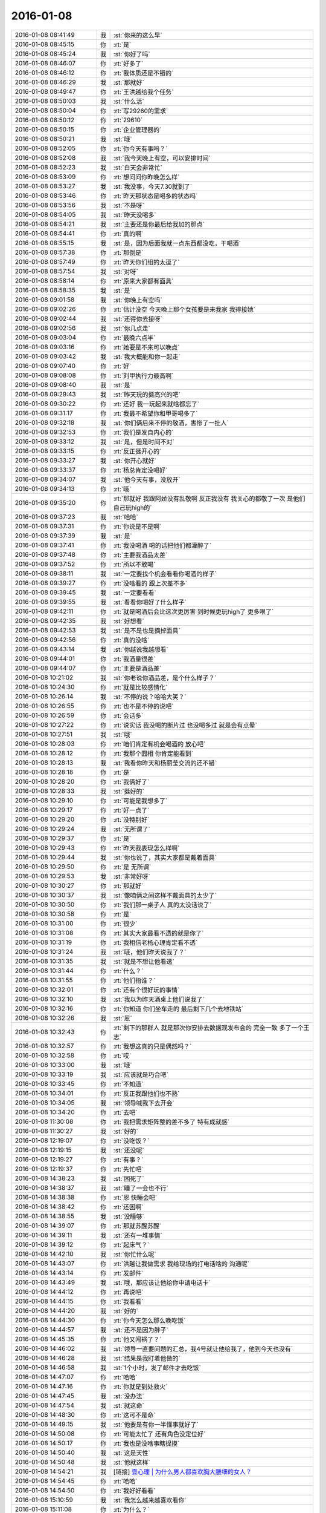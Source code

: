 2016-01-08
-------------

.. list-table::
   :widths: 25, 1, 60

   * - 2016-01-08 08:41:49
     - 我
     - :st:`你来的这么早`
   * - 2016-01-08 08:45:15
     - 你
     - :rt:`是`
   * - 2016-01-08 08:45:24
     - 我
     - :st:`你好了吗`
   * - 2016-01-08 08:46:07
     - 你
     - :rt:`好多了`
   * - 2016-01-08 08:46:12
     - 你
     - :rt:`我体质还是不错的`
   * - 2016-01-08 08:46:29
     - 我
     - :st:`那就好`
   * - 2016-01-08 08:49:47
     - 你
     - :rt:`王洪越给我个任务`
   * - 2016-01-08 08:50:03
     - 我
     - :st:`什么活`
   * - 2016-01-08 08:50:04
     - 你
     - :rt:`写29260的需求`
   * - 2016-01-08 08:50:12
     - 你
     - :rt:`29610`
   * - 2016-01-08 08:50:15
     - 你
     - :rt:`企业管理器的`
   * - 2016-01-08 08:50:21
     - 我
     - :st:`哦`
   * - 2016-01-08 08:52:05
     - 你
     - :rt:`你今天有事吗？`
   * - 2016-01-08 08:52:08
     - 我
     - :st:`我今天晚上有空，可以安排时间`
   * - 2016-01-08 08:52:23
     - 我
     - :st:`白天会非常忙`
   * - 2016-01-08 08:53:09
     - 你
     - :rt:`想问问你昨晚怎么样`
   * - 2016-01-08 08:53:27
     - 我
     - :st:`我没事，今天7.30就到了`
   * - 2016-01-08 08:53:46
     - 你
     - :rt:`昨天那状态是喝多的状态吗`
   * - 2016-01-08 08:53:56
     - 我
     - :st:`不是呀`
   * - 2016-01-08 08:54:05
     - 我
     - :st:`昨天没喝多`
   * - 2016-01-08 08:54:21
     - 我
     - :st:`主要还是你最后给我加的那点`
   * - 2016-01-08 08:54:41
     - 你
     - :rt:`真的啊`
   * - 2016-01-08 08:55:15
     - 我
     - :st:`是，因为后面我就一点东西都没吃，干喝酒`
   * - 2016-01-08 08:57:38
     - 你
     - :rt:`那倒是`
   * - 2016-01-08 08:57:49
     - 你
     - :rt:`昨天你们组的太逗了`
   * - 2016-01-08 08:57:54
     - 我
     - :st:`对呀`
   * - 2016-01-08 08:58:14
     - 你
     - :rt:`原来大家都有面具`
   * - 2016-01-08 08:58:35
     - 我
     - :st:`是`
   * - 2016-01-08 09:01:58
     - 我
     - :st:`你晚上有空吗`
   * - 2016-01-08 09:02:26
     - 你
     - :rt:`估计没空 今天晚上那个女孩要是来我家 我得接她`
   * - 2016-01-08 09:02:44
     - 我
     - :st:`还得你去接呀`
   * - 2016-01-08 09:02:56
     - 我
     - :st:`你几点走`
   * - 2016-01-08 09:03:04
     - 你
     - :rt:`最晚六点半`
   * - 2016-01-08 09:03:16
     - 你
     - :rt:`她要是不来可以晚点`
   * - 2016-01-08 09:03:42
     - 我
     - :st:`我大概能和你一起走`
   * - 2016-01-08 09:07:40
     - 你
     - :rt:`好`
   * - 2016-01-08 09:08:08
     - 你
     - :rt:`刘甲执行力最高啊`
   * - 2016-01-08 09:08:40
     - 我
     - :st:`是`
   * - 2016-01-08 09:29:43
     - 我
     - :st:`昨天玩的挺高兴的吧`
   * - 2016-01-08 09:30:22
     - 你
     - :rt:`还好 我一玩起来就啥都忘了`
   * - 2016-01-08 09:31:17
     - 你
     - :rt:`我最不希望你和甲哥喝多了`
   * - 2016-01-08 09:32:18
     - 我
     - :st:`你们俩后来不停的敬酒，害惨了一批人`
   * - 2016-01-08 09:32:53
     - 你
     - :rt:`我们是发自内心的`
   * - 2016-01-08 09:33:12
     - 我
     - :st:`是，但是时间不对`
   * - 2016-01-08 09:33:15
     - 你
     - :rt:`反正挺开心的`
   * - 2016-01-08 09:33:27
     - 我
     - :st:`你开心就好`
   * - 2016-01-08 09:33:37
     - 你
     - :rt:`杨总肯定没喝好`
   * - 2016-01-08 09:34:07
     - 我
     - :st:`他今天有事，没放开`
   * - 2016-01-08 09:34:13
     - 你
     - :rt:`哦`
   * - 2016-01-08 09:35:20
     - 你
     - :rt:`那就好 我跟阿娇没有乱敬啊 反正我没有 我关心的都敬了一次 是他们自己玩high的`
   * - 2016-01-08 09:37:23
     - 我
     - :st:`哈哈`
   * - 2016-01-08 09:37:31
     - 你
     - :rt:`你说是不是啊`
   * - 2016-01-08 09:37:39
     - 我
     - :st:`是`
   * - 2016-01-08 09:37:41
     - 你
     - :rt:`我没喝酒 喝的话把他们都灌醉了`
   * - 2016-01-08 09:37:48
     - 你
     - :rt:`主要我酒品太差`
   * - 2016-01-08 09:37:52
     - 你
     - :rt:`所以不敢喝`
   * - 2016-01-08 09:38:11
     - 我
     - :st:`一定要找个机会看看你喝酒的样子`
   * - 2016-01-08 09:39:27
     - 你
     - :rt:`没啥看的 跟上次差不多`
   * - 2016-01-08 09:39:45
     - 我
     - :st:`一定要看看`
   * - 2016-01-08 09:39:55
     - 我
     - :st:`看看你喝好了什么样子`
   * - 2016-01-08 09:42:11
     - 你
     - :rt:`就是喝酒后会比这次更厉害 到时候更玩high了 更多哏了`
   * - 2016-01-08 09:42:35
     - 我
     - :st:`好想看`
   * - 2016-01-08 09:42:53
     - 我
     - :st:`是不是也是摘掉面具`
   * - 2016-01-08 09:42:56
     - 你
     - :rt:`真的没啥`
   * - 2016-01-08 09:43:14
     - 我
     - :st:`你越说我越想看`
   * - 2016-01-08 09:44:01
     - 你
     - :rt:`我酒量很差`
   * - 2016-01-08 09:44:07
     - 你
     - :rt:`主要是酒品差`
   * - 2016-01-08 10:21:02
     - 我
     - :st:`你老说你酒品差，是个什么样子？`
   * - 2016-01-08 10:24:30
     - 你
     - :rt:`就是比较感情化`
   * - 2016-01-08 10:26:14
     - 我
     - :st:`不停的说？哈哈大笑？`
   * - 2016-01-08 10:26:55
     - 你
     - :rt:`也不是不停的说吧`
   * - 2016-01-08 10:26:59
     - 你
     - :rt:`会话多`
   * - 2016-01-08 10:27:22
     - 你
     - :rt:`说实话 我没喝的断片过 也没喝多过  就是会有点晕`
   * - 2016-01-08 10:27:51
     - 我
     - :st:`哦`
   * - 2016-01-08 10:28:03
     - 你
     - :rt:`咱们肯定有机会喝酒的 放心吧`
   * - 2016-01-08 10:28:12
     - 你
     - :rt:`我那个囧相 你肯定能看到`
   * - 2016-01-08 10:28:13
     - 我
     - :st:`我看你昨天和杨丽莹交流的还不错`
   * - 2016-01-08 10:28:18
     - 你
     - :rt:`是`
   * - 2016-01-08 10:28:20
     - 你
     - :rt:`我俩好了`
   * - 2016-01-08 10:28:33
     - 我
     - :st:`挺好的`
   * - 2016-01-08 10:29:10
     - 你
     - :rt:`可能是我想多了`
   * - 2016-01-08 10:29:17
     - 你
     - :rt:`好一点了`
   * - 2016-01-08 10:29:20
     - 你
     - :rt:`没特别好`
   * - 2016-01-08 10:29:24
     - 我
     - :st:`无所谓了`
   * - 2016-01-08 10:29:37
     - 你
     - :rt:`是`
   * - 2016-01-08 10:29:43
     - 你
     - :rt:`昨天我表现怎么样啊`
   * - 2016-01-08 10:29:44
     - 我
     - :st:`你也说了，其实大家都是戴着面具`
   * - 2016-01-08 10:29:50
     - 你
     - :rt:`是 无所谓`
   * - 2016-01-08 10:29:53
     - 我
     - :st:`非常好呀`
   * - 2016-01-08 10:30:27
     - 你
     - :rt:`那就好`
   * - 2016-01-08 10:30:37
     - 我
     - :st:`像咱俩之间这样不戴面具的太少了`
   * - 2016-01-08 10:30:50
     - 你
     - :rt:`我们那一桌子人 真的太没话说了`
   * - 2016-01-08 10:30:58
     - 你
     - :rt:`是`
   * - 2016-01-08 10:31:00
     - 你
     - :rt:`很少`
   * - 2016-01-08 10:31:08
     - 你
     - :rt:`其实大家最看不透的就是你了`
   * - 2016-01-08 10:31:19
     - 你
     - :rt:`我相信老杨心理肯定看不透`
   * - 2016-01-08 10:31:24
     - 我
     - :st:`哦，他们昨天说我了？`
   * - 2016-01-08 10:31:35
     - 我
     - :st:`就是不想让他看透`
   * - 2016-01-08 10:31:44
     - 你
     - :rt:`什么？`
   * - 2016-01-08 10:31:55
     - 你
     - :rt:`他们指谁？`
   * - 2016-01-08 10:32:01
     - 你
     - :rt:`还有个很好玩的事情`
   * - 2016-01-08 10:32:10
     - 我
     - :st:`我以为昨天酒桌上他们说我了`
   * - 2016-01-08 10:32:16
     - 你
     - :rt:`你知道 你们坐车走的 最后剩下几个去地铁站`
   * - 2016-01-08 10:32:26
     - 我
     - :st:`恩`
   * - 2016-01-08 10:32:43
     - 你
     - :rt:`剩下的那群人 就是那次你安排去数据观发布会的 完全一致 多了一个王志`
   * - 2016-01-08 10:32:57
     - 你
     - :rt:`我想这真的只是偶然吗？`
   * - 2016-01-08 10:32:58
     - 你
     - :rt:`哎`
   * - 2016-01-08 10:33:00
     - 我
     - :st:`哦`
   * - 2016-01-08 10:33:19
     - 我
     - :st:`应该就是巧合吧`
   * - 2016-01-08 10:33:45
     - 你
     - :rt:`不知道`
   * - 2016-01-08 10:34:01
     - 你
     - :rt:`反正我跟他们也不熟`
   * - 2016-01-08 10:34:05
     - 我
     - :st:`领导喊我下去开会`
   * - 2016-01-08 10:34:20
     - 你
     - :rt:`去吧`
   * - 2016-01-08 11:30:08
     - 你
     - :rt:`我把需求矩阵整的差不多了 特有成就感`
   * - 2016-01-08 11:30:27
     - 我
     - :st:`好的`
   * - 2016-01-08 12:19:07
     - 你
     - :rt:`没吃饭？`
   * - 2016-01-08 12:19:15
     - 我
     - :st:`还没呢`
   * - 2016-01-08 12:19:27
     - 你
     - :rt:`有事？`
   * - 2016-01-08 12:19:37
     - 你
     - :rt:`先忙吧`
   * - 2016-01-08 14:38:23
     - 我
     - :st:`困死了`
   * - 2016-01-08 14:38:37
     - 我
     - :st:`睡了一会也不行`
   * - 2016-01-08 14:38:38
     - 你
     - :rt:`恩 快睡会吧`
   * - 2016-01-08 14:38:42
     - 你
     - :rt:`还困啊`
   * - 2016-01-08 14:38:55
     - 我
     - :st:`没睡够`
   * - 2016-01-08 14:39:07
     - 你
     - :rt:`那就苏醒苏醒`
   * - 2016-01-08 14:39:11
     - 我
     - :st:`还有一堆事情`
   * - 2016-01-08 14:39:12
     - 你
     - :rt:`起床气？`
   * - 2016-01-08 14:42:10
     - 我
     - :st:`你忙什么呢`
   * - 2016-01-08 14:43:07
     - 你
     - :rt:`洪越让我做需求 我给现场的打电话啥的 沟通呢`
   * - 2016-01-08 14:43:14
     - 你
     - :rt:`发邮件`
   * - 2016-01-08 14:43:49
     - 我
     - :st:`哦，那应该让他给你申请电话卡`
   * - 2016-01-08 14:44:12
     - 你
     - :rt:`再说吧`
   * - 2016-01-08 14:44:15
     - 你
     - :rt:`我看看`
   * - 2016-01-08 14:44:20
     - 我
     - :st:`好的`
   * - 2016-01-08 14:44:30
     - 你
     - :rt:`你今天怎么那么晚吃饭`
   * - 2016-01-08 14:44:57
     - 我
     - :st:`还不是因为胖子`
   * - 2016-01-08 14:45:35
     - 你
     - :rt:`他又闯祸了？`
   * - 2016-01-08 14:46:02
     - 我
     - :st:`领导一直要问题的汇总，我4号就让他给我了，他到今天也没有`
   * - 2016-01-08 14:46:28
     - 我
     - :st:`结果是我盯着他做的`
   * - 2016-01-08 14:46:58
     - 我
     - :st:`1个小时，发了邮件才去吃饭`
   * - 2016-01-08 14:47:07
     - 你
     - :rt:`哈哈`
   * - 2016-01-08 14:47:16
     - 你
     - :rt:`你就是到处救火`
   * - 2016-01-08 14:47:45
     - 我
     - :st:`没办法`
   * - 2016-01-08 14:47:54
     - 我
     - :st:`就这命`
   * - 2016-01-08 14:48:30
     - 你
     - :rt:`这可不是命`
   * - 2016-01-08 14:49:15
     - 我
     - :st:`他要是有你一半懂事就好了`
   * - 2016-01-08 14:50:08
     - 你
     - :rt:`可能太忙了 还有角色没定位好`
   * - 2016-01-08 14:50:17
     - 你
     - :rt:`我也是没啥事瞎捉摸`
   * - 2016-01-08 14:50:40
     - 我
     - :st:`这是天性`
   * - 2016-01-08 14:50:48
     - 我
     - :st:`他就这样`
   * - 2016-01-08 14:54:21
     - 我
     - [链接] `壹心理 | 为什么男人都喜欢胸大腰细的女人？ <http://www.wandoujia.com/items/6252832275679618227?utm_medium=wechat-friends&utm_source=2251663&utm_campaign=social&from=ripple>`_
   * - 2016-01-08 14:54:45
     - 你
     - :rt:`哈哈`
   * - 2016-01-08 14:54:50
     - 你
     - :rt:`我好好看看`
   * - 2016-01-08 15:10:59
     - 我
     - :st:`我怎么越来越喜欢看你`
   * - 2016-01-08 15:11:08
     - 你
     - :rt:`为什么？`
   * - 2016-01-08 15:11:21
     - 你
     - :rt:`爱美之心？`
   * - 2016-01-08 15:11:38
     - 我
     - :st:`不是`
   * - 2016-01-08 15:12:43
     - 你
     - :rt:`那是什么？`
   * - 2016-01-08 15:13:37
     - 我
     - :st:`不知道`
   * - 2016-01-08 15:14:04
     - 我
     - :st:`好像就是欣赏你那种`
   * - 2016-01-08 15:15:21
     - 你
     - :rt:`哈哈 那你欣赏吧 我就不收钱了`
   * - 2016-01-08 15:16:12
     - 我
     - :st:`你要是收钱，那不就成动物园了[偷笑]`
   * - 2016-01-08 15:16:31
     - 你
     - :rt:`是啊 所以不收了`
   * - 2016-01-08 15:16:33
     - 你
     - :rt:`哼`
   * - 2016-01-08 15:17:48
     - 你
     - :rt:`亲 我又有事麻烦你了 我编辑好了邮件 是发给现场运维人员的 我想让你帮我看看 ，我还是发给洪越看呢？`
   * - 2016-01-08 15:18:05
     - 我
     - :st:`你给我吧`
   * - 2016-01-08 15:19:09
     - 你
     - :rt:`你忙的话就告诉我啊 我就把球丢给王洪越去`
   * - 2016-01-08 15:19:29
     - 我
     - :st:`开头三个字好像就不对`
   * - 2016-01-08 15:19:55
     - 你
     - :rt:`那个人就叫这个名字`
   * - 2016-01-08 15:20:01
     - 你
     - :rt:`是个广西的`
   * - 2016-01-08 15:20:22
     - 我
     - :st:`哦，我还以为是乱码呢`
   * - 2016-01-08 15:20:33
     - 你
     - :rt:`我刚开始也以为`
   * - 2016-01-08 15:20:34
     - 你
     - :rt:`哈哈`
   * - 2016-01-08 15:21:45
     - 我
     - :st:`你这封邮件的主要意思还是想知道他们为什么不能用 dispserver？`
   * - 2016-01-08 15:27:16
     - 你
     - :rt:`还有为什么一定要用企业管理器`
   * - 2016-01-08 15:27:52
     - 我
     - :st:`这个好像不明显`
   * - 2016-01-08 15:28:01
     - 你
     - :rt:`问题5`
   * - 2016-01-08 15:28:36
     - 我
     - :st:`问题5给人的感觉是企业管理器也干不了`
   * - 2016-01-08 15:28:49
     - 你
     - :rt:`我改改`
   * - 2016-01-08 15:29:00
     - 你
     - :rt:`现场人员为什么要用企业管理器导入数据？`
   * - 2016-01-08 15:29:08
     - 你
     - :rt:`是 你说的对`
   * - 2016-01-08 15:30:00
     - 我
     - :st:`你这几个问题给我的感觉比较表面化`
   * - 2016-01-08 15:30:13
     - 你
     - :rt:`你说说`
   * - 2016-01-08 15:30:16
     - 我
     - :st:`不是深挖用户需求的那种`
   * - 2016-01-08 15:30:22
     - 你
     - :rt:`哦`
   * - 2016-01-08 15:30:50
     - 你
     - :rt:`我就想到这几个`
   * - 2016-01-08 15:33:28
     - 我
     - :st:`这个很难说清楚`
   * - 2016-01-08 15:33:50
     - 我
     - :st:`你这几个问题可能会让人家误解`
   * - 2016-01-08 15:33:57
     - 你
     - :rt:`误解什么？`
   * - 2016-01-08 15:34:28
     - 我
     - :st:`有点就事论事`
   * - 2016-01-08 15:34:34
     - 你
     - :rt:`你快跟我说说 我真的不懂 我就是想知道 为什么用这个功能`
   * - 2016-01-08 15:34:44
     - 我
     - :st:`头疼医头，脚疼医脚`
   * - 2016-01-08 15:34:46
     - 你
     - :rt:`层次太低？`
   * - 2016-01-08 15:34:59
     - 我
     - :st:`不是`
   * - 2016-01-08 15:35:32
     - 我
     - :st:`我的意思是书面语言这么问会导致误解`
   * - 2016-01-08 15:36:36
     - 你
     - :rt:`说实话 没看懂你说的`
   * - 2016-01-08 15:36:59
     - 我
     - :st:`你站在他们的角度想想`
   * - 2016-01-08 15:43:22
     - 我
     - :st:`或者说你换个角度，看看你这几个问题能不能从最简单、最肤浅的方式理解`
   * - 2016-01-08 15:47:25
     - 你
     - :rt:`你当面跟我说来行吗？`
   * - 2016-01-08 15:50:54
     - 我
     - :st:`看样子是把你逼急了`
   * - 2016-01-08 15:51:30
     - 你
     - :rt:`是啊 洪越那边要 我又不知道怎么写 我一直理解的是 我问的这几个问题不对`
   * - 2016-01-08 15:52:07
     - 你
     - :rt:`我刚才给他打过电话了 问了很多 我都忘了一部分  所以我才想写个邮件吧`
   * - 2016-01-08 15:52:11
     - 你
     - :rt:`是不是很惨`
   * - 2016-01-08 15:52:19
     - 我
     - :st:`所以还是说角度不对`
   * - 2016-01-08 15:52:25
     - 你
     - :rt:`是`
   * - 2016-01-08 15:52:33
     - 我
     - :st:`你自己好好体会一下`
   * - 2016-01-08 15:52:42
     - 你
     - :rt:`恩`
   * - 2016-01-08 15:54:40
     - 我
     - :st:`其实就是你把自己当成对方，看看会怎么回你`
   * - 2016-01-08 16:13:27
     - 我
     - :st:`亲，怎么样了`
   * - 2016-01-08 16:13:39
     - 你
     - :rt:`这个好难啊`
   * - 2016-01-08 16:13:51
     - 你
     - :rt:`我现在终于发现甲哥为什么头疼了`
   * - 2016-01-08 16:13:55
     - 我
     - :st:`是`
   * - 2016-01-08 16:14:17
     - 我
     - :st:`所以我不爱干`
   * - 2016-01-08 16:14:25
     - 你
     - :rt:`哈哈`
   * - 2016-01-08 16:14:26
     - 我
     - :st:`不如技术简单`
   * - 2016-01-08 16:16:17
     - 我
     - :st:`他和你说什么`
   * - 2016-01-08 16:16:20
     - 你
     - :rt:`不一样啊`
   * - 2016-01-08 16:16:37
     - 你
     - :rt:`我刚才给他问这个怎么写了 他给我提了几个意见`
   * - 2016-01-08 16:17:08
     - 你
     - :rt:`刚才跟我说在旭明的菜单上调整下 刚才我给定的桌 周二跟他去交定金`
   * - 2016-01-08 16:17:09
     - 我
     - :st:`今天好像态度不错`
   * - 2016-01-08 16:17:19
     - 我
     - :st:`哦`
   * - 2016-01-08 16:17:21
     - 你
     - :rt:`我也想呢 今天没难为我`
   * - 2016-01-08 16:21:25
     - 我
     - :st:`你先忙吧`
   * - 2016-01-08 16:24:52
     - 你
     - :rt:`我急得都出汗了`
   * - 2016-01-08 16:25:25
     - 我
     - :st:`唉，我也没办法帮你写呀`
   * - 2016-01-08 16:25:46
     - 我
     - :st:`之前也没有教你这些`
   * - 2016-01-08 16:25:47
     - 你
     - :rt:`不用`
   * - 2016-01-08 16:47:28
     - 你
     - :rt:`他今天吃错药了`
   * - 2016-01-08 16:48:30
     - 我
     - :st:`哈哈`
   * - 2016-01-08 16:50:17
     - 我
     - :st:`发了吗`
   * - 2016-01-08 16:50:28
     - 你
     - :rt:`他要是总这样多好 你也不难为他 我也不难为他 哈哈`
   * - 2016-01-08 16:50:32
     - 你
     - :rt:`没呢`
   * - 2016-01-08 16:50:45
     - 我
     - :st:`不可能`
   * - 2016-01-08 16:51:51
     - 你
     - :rt:`他昨天酒桌上说的那些话 是真心的吗`
   * - 2016-01-08 16:51:54
     - 你
     - :rt:`说你的`
   * - 2016-01-08 16:51:59
     - 你
     - :rt:`这把你夸的`
   * - 2016-01-08 16:52:53
     - 我
     - :st:`骗人的`
   * - 2016-01-08 16:53:15
     - 你
     - :rt:`以前也这样过吗？`
   * - 2016-01-08 16:53:20
     - 你
     - :rt:`以前也说过？`
   * - 2016-01-08 16:54:01
     - 我
     - :st:`是`
   * - 2016-01-08 16:55:13
     - 我
     - :st:`这都是场面上的话`
   * - 2016-01-08 16:55:32
     - 你
     - :rt:`这么不要face`
   * - 2016-01-08 16:55:35
     - 你
     - :rt:`真是的`
   * - 2016-01-08 16:57:00
     - 我
     - :st:`人嘛，什么样的都有`
   * - 2016-01-08 16:57:28
     - 你
     - :rt:`这个不难理解 他也会夸我 但还是那么对我`
   * - 2016-01-08 16:57:38
     - 我
     - :st:`是`
   * - 2016-01-08 17:11:35
     - 你
     - :rt:`每次进屋总来个感叹句`
   * - 2016-01-08 17:11:45
     - 你
     - :rt:`不对`
   * - 2016-01-08 17:11:50
     - 你
     - :rt:`是语气词`
   * - 2016-01-08 17:11:54
     - 我
     - :st:`是`
   * - 2016-01-08 17:12:01
     - 我
     - :st:`心情不好`
   * - 2016-01-08 17:12:08
     - 你
     - :rt:`怎么了`
   * - 2016-01-08 17:12:20
     - 你
     - :rt:`谁欺负你了`
   * - 2016-01-08 17:12:31
     - 我
     - :st:`你猜`
   * - 2016-01-08 17:13:37
     - 你
     - :rt:`这怎么猜？`
   * - 2016-01-08 17:13:44
     - 你
     - .. image:: images/00448BF3E9DF7EAA97A273BFAF065ABC.gif
          :width: 100px
   * - 2016-01-08 17:14:27
     - 我
     - :st:`杂事太多`
   * - 2016-01-08 17:16:04
     - 我
     - :st:`你的邮件发了吗`
   * - 2016-01-08 17:16:23
     - 你
     - :rt:`发了，`
   * - 2016-01-08 17:16:38
     - 我
     - :st:`好`
   * - 2016-01-08 17:23:26
     - 你
     - :rt:`王志新果然是bitch级别的`
   * - 2016-01-08 17:23:41
     - 我
     - :st:`为啥`
   * - 2016-01-08 17:23:43
     - 你
     - :rt:`烦死他了 需求组都是烦人的小鬼`
   * - 2016-01-08 17:23:49
     - 你
     - :rt:`除了我`
   * - 2016-01-08 17:23:52
     - 我
     - :st:`哦，你不是`
   * - 2016-01-08 17:24:05
     - 我
     - :st:`哈哈，咱俩又同步了`
   * - 2016-01-08 17:24:19
     - 你
     - :rt:`我是可爱的精灵`
   * - 2016-01-08 17:24:20
     - 你
     - :rt:`哈哈`
   * - 2016-01-08 17:24:37
     - 我
     - :st:`对呀`
   * - 2016-01-08 17:51:48
     - 我
     - :st:`你几点走`
   * - 2016-01-08 17:53:13
     - 你
     - :rt:`我今天忘跟你说了可能 那个女孩不来我家了`
   * - 2016-01-08 17:53:31
     - 我
     - :st:`哦`
   * - 2016-01-08 17:53:40
     - 我
     - :st:`那你打算几点回家`
   * - 2016-01-08 17:53:46
     - 你
     - :rt:` 现在的企业管理器的加载功能已经具备手动在界面上编写.ctl文件的功能，不需要现场人员自己编写。编写界面如下：            他们现在不单是不会写ctl文件，ctl文件太多术语，不夸张得说，没受过专门培训，无法配出来。`
   * - 2016-01-08 17:54:03
     - 你
     - :rt:`“：”后边是运维回的话 多好笑`
   * - 2016-01-08 17:54:23
     - 我
     - :st:`这个正常`
   * - 2016-01-08 17:54:43
     - 我
     - :st:`现场就是这样`
   * - 2016-01-08 17:55:30
     - 我
     - :st:`我本来想晚上和你说说快乐的事情的`
   * - 2016-01-08 18:08:35
     - 我
     - :st:`？`
   * - 2016-01-08 18:08:58
     - 你
     - :rt:`没法出去`
   * - 2016-01-08 18:08:59
     - 你
     - :rt:`发`
   * - 2016-01-08 18:09:03
     - 你
     - :rt:`六点半走`
   * - 2016-01-08 18:09:09
     - 我
     - :st:`算了`
   * - 2016-01-08 18:09:34
     - 你
     - :rt:`为什么啊`
   * - 2016-01-08 18:09:39
     - 你
     - :rt:`你说话不算数`
   * - 2016-01-08 18:10:00
     - 我
     - :st:`你不是6.30回家吗`
   * - 2016-01-08 18:10:17
     - 你
     - :rt:`我说六点半咱们下班 我七点半回家`
   * - 2016-01-08 18:10:40
     - 我
     - :st:`好的`
   * - 2016-01-08 18:10:41
     - 你
     - :rt:`算了`
   * - 2016-01-08 18:10:47
     - 我
     - :st:`我错了`
   * - 2016-01-08 18:10:53
     - 我
     - :st:`我理解错了`
   * - 2016-01-08 18:11:03
     - 我
     - :st:`那我就准备走`
   * - 2016-01-08 18:11:13
     - 你
     - :rt:`好`
   * - 2016-01-08 18:11:14
     - 我
     - :st:`还和上次一样好不好`
   * - 2016-01-08 18:11:20
     - 你
     - :rt:`好`
   * - 2016-01-08 18:28:16
     - 我
     - :st:`我到华庄子了`